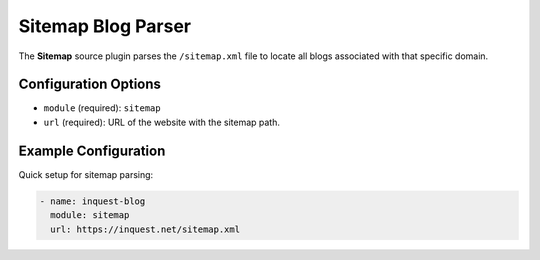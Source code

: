 .. _sitemap-source:

Sitemap Blog Parser
------------------------

The **Sitemap** source plugin parses the ``/sitemap.xml`` file to locate all blogs associated with that specific domain.

Configuration Options
~~~~~~~~~~~~~~~~~~~~~

* ``module`` (required): ``sitemap``
* ``url`` (required): URL of the website with the sitemap path.

Example Configuration
~~~~~~~~~~~~~~~~~~~~~

Quick setup for sitemap parsing:

.. code-block:: yaml

    - name: inquest-blog
      module: sitemap
      url: https://inquest.net/sitemap.xml
